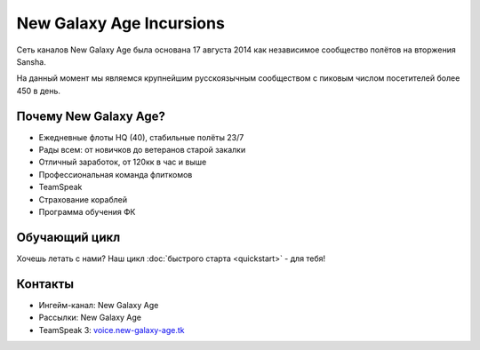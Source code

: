 ﻿.. index:: Главная
.. title:: Начало

New Galaxy Age Incursions
=========================

Сеть каналов New Galaxy Age была основана 17 августа 2014 как независимое сообщество полётов на вторжения Sansha.

На данный момент мы являемся крупнейшим русскоязычным сообществом с пиковым числом посетителей более 450 в день.

Почему New Galaxy Age?
----------------------
* Ежедневные флоты HQ (40), стабильные полёты 23/7
* Рады всем: от новичков до ветеранов старой закалки
* Отличный заработок, от 120кк в час и выше
* Профессиональная команда флиткомов
* TeamSpeak
* Страхование кораблей
* Программа обучения ФК

Обучающий цикл
--------------
Хочешь летать с нами? Наш цикл :doc:`быстрого старта <quickstart>` - для тебя!

Контакты
--------
* Ингейм-канал: New Galaxy Age
* Рассылки: New Galaxy Age
* TeamSpeak 3: `voice.new-galaxy-age.tk <ts3server://voice.new-galaxy-age.tk>`_
